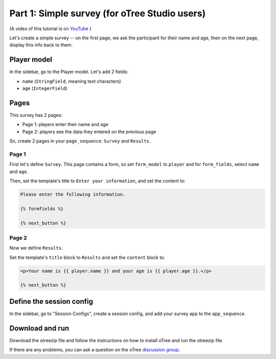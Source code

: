 .. _tutorial-studio:

Part 1: Simple survey (for oTree Studio users)
==============================================

(A video of this tutorial is on
`YouTube <https://www.youtube.com/channel/UCR9BIa4PqQJt1bjXoe7ffPg/videos>`__
)

Let's create a simple survey -- on the first page, we ask the participant
for their name and age, then on the next page, display this info back to them.

Player model
------------

In the sidebar, go to the Player model.
Let's add 2 fields:

-   ``name`` (``StringField``, meaning text characters)
-   ``age`` (``IntegerField``)


Pages
-----

This survey has 2 pages:

-  Page 1: players enter their name and age
-  Page 2: players see the data they entered on the previous page

So, create 2 pages in your ``page_sequence``: ``Survey`` and ``Results``.

Page 1
~~~~~~

First let's define ``Survey``. This page contains a form, so set ``form_model``
to ``player`` and for ``form_fields``, select ``name`` and ``age``.

Then, set the template's title to ``Enter your information``, and set the content to:

.. code-block:: html+djang0

    Please enter the following information.

    {% formfields %}

    {% next_button %}


Page 2
~~~~~~

Now we define ``Results``.

Set the template's ``title`` block to ``Results`` and set the ``content`` block to:

.. code-block:: html+djang0

    <p>Your name is {{ player.name }} and your age is {{ player.age }}.</p>

    {% next_button %}


Define the session config
-------------------------

In the sidebar, go to "Session Configs", create a session config, and add your survey app to the ``app_sequence``.


Download and run
----------------

Download the otreezip file and follow the instructions on how to install
oTree and run the otreezip file.

If there are any problems,
you can ask a question on the oTree
`discussion group <https://groups.google.com/forum/#!forum/otree>`__.
